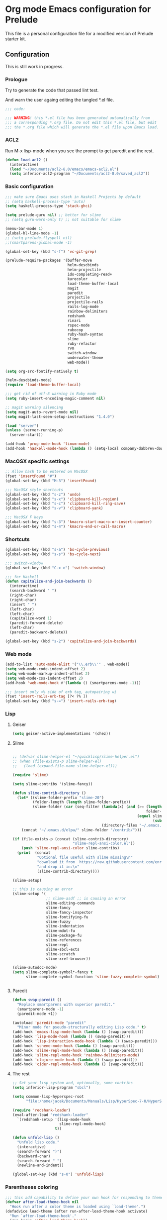 * Org mode Emacs configuration for Prelude
This file is a personal configuration file for a modified version of Prelude
starter kit.

** Configuration

This is still work in progress.

*** Prologue

Try to generate the code that passed lint test.

And warn the user againg editing the tangled *.el file.

#+BEGIN_SRC emacs-lisp
  ;;; code:

  ;;; WARNING! this *.el file has been generated automatically from
  ;;; a corresponding *.org file. Do not edit this *.el file, but edit
  ;;; the *.org file which will generate the *.el file upon Emacs load.
#+END_SRC

*** ACL2

Run M-x lisp-mode when you see the prompt to get paredit and the rest.

#+BEGIN_SRC emacs-lisp
  (defun load-acl2 ()
    (interactive)
    (load "~/Documents/acl2-8.0/emacs/emacs-acl2.el")
    (setq inferior-acl2-program "~/Documents/acl2-8.0/saved_acl2"))
#+END_SRC

*** Basic configuration

#+BEGIN_SRC emacs-lisp
  ;;; make sure Emacs uses stack in Haskell Projects by default
  ;; (setq haskell-process-type 'auto)
  (setq haskell-process-type 'stack-ghci)

  (setq prelude-guru nil) ;; better for slime
  ;; (setq guru-warn-only t) ;; not suitable for slime

  (menu-bar-mode 1)
  (global-hl-line-mode -1)
  ;; (setq prelude-flyspell nil)
  ;;(smartparens-global-mode -1)

  (global-set-key (kbd "s-f") 'vc-git-grep)

  (prelude-require-packages '(buffer-move
                              helm-descbinds
                              helm-projectile
                              ido-completing-read+
                              kurecolor
                              load-theme-buffer-local
                              magit
                              paredit
                              projectile
                              projectile-rails
                              rails-log-mode
                              rainbow-delimiters
                              redshank
                              rinari
                              rspec-mode
                              rubocop
                              ruby-hash-syntax
                              slime
                              ruby-refactor
                              rvm
                              switch-window
                              underwater-theme
                              web-mode))

  (setq org-src-fontify-natively t)

  (helm-descbinds-mode)
  (require 'load-theme-buffer-local)

  ;;; get rid of utf-8 warning in Ruby mode
  (setq ruby-insert-encoding-magic-comment nil)

  ;; magit warning silencing
  (setq magit-auto-revert-mode nil)
  (setq magit-last-seen-setup-instructions "1.4.0")

  (load "server")
  (unless (server-running-p)
    (server-start))

  (add-hook 'prog-mode-hook 'linum-mode)
  (add-hook 'haskell-mode-hook (lambda () (setq-local company-dabbrev-downcase nil)))

#+END_SRC

*** MacOSX specific settings

#+BEGIN_SRC emacs-lisp
  ;; Allow hash to be entered on MacOSX
  (fset 'insertPound "#")
  (global-set-key (kbd "M-3") 'insertPound)

  ;;; MacOSX style shortcuts
  (global-set-key (kbd "s-z") 'undo)
  (global-set-key (kbd "s-x") 'clipboard-kill-region)
  (global-set-key (kbd "s-c") 'clipboard-kill-ring-save)
  (global-set-key (kbd "s-v") 'clipboard-yank)

  ;;; MacOSX F keys
  (global-set-key (kbd "s-3") 'kmacro-start-macro-or-insert-counter)
  (global-set-key (kbd "s-4") 'kmacro-end-or-call-macro)
#+END_SRC

*** Shortcuts

#+BEGIN_SRC emacs-lisp
  (global-set-key (kbd "s-a") 'bs-cycle-previous)
  (global-set-key (kbd "s-s") 'bs-cycle-next)

  ;;; switch-window
  (global-set-key (kbd "C-x o") 'switch-window)

  ;;; for Haskell
  (defun capitalize-and-join-backwards ()
    (interactive)
    (search-backward " ")
    (right-char)
    (right-char)
    (insert " ")
    (left-char)
    (left-char)
    (capitalize-word 1)
    (paredit-forward-delete)
    (left-char)
    (paredit-backward-delete))

  (global-set-key (kbd "s-2") 'capitalize-and-join-backwards)
#+END_SRC

*** Web mode

#+BEGIN_SRC emacs-lisp
  (add-to-list 'auto-mode-alist '("\\.erb\\'" . web-mode))
  (setq web-mode-code-indent-offset 2)
  (setq web-mode-markup-indent-offset 2)
  (setq web-mode-css-indent-offset 2)
  (add-hook 'web-mode-hook #'(lambda () (smartparens-mode -1)))

  ;;; insert only <% side of erb tag, autopairing wi
  (fset 'insert-rails-erb-tag [?< ?% ])
  (global-set-key (kbd "s-=") 'insert-rails-erb-tag)
#+END_SRC

*** Lisp

**** Geiser
#+BEGIN_SRC emacs-lisp
  (setq geiser-active-implementations '(chez))
#+END_SRC

**** Slime
#+BEGIN_SRC emacs-lisp

  ;; (defvar slime-helper-el "~/quicklisp/slime-helper.el")
  ;; (when (file-exists-p slime-helper-el)
  ;;   (load (expand-file-name slime-helper-el)))

  (require 'slime)

  (setq slime-contribs '(slime-fancy))

  (defun slime-contrib-directory ()
    (let* ((slime-folder-prefix "slime-20")
           (folder-length (length slime-folder-prefix))
           (slime-folder (car (seq-filter (lambda(x) (and (>= (length x)
                                                              folder-length)
                                                          (equal slime-folder-prefix
                                                                 (subseq x 0 folder-length))) )
                                          (directory-files "~/.emacs.d/elpa")))))
      (concat "~/.emacs.d/elpa/" slime-folder "/contrib/")))

  (if (file-exists-p (concat (slime-contrib-directory)
                             "slime-repl-ansi-color.el"))
      (push 'slime-repl-ansi-color slime-contribs)
    (print  (concat
             "Optional file useful with slime missing\n"
             "download it from  https://raw.githubusercontent.com/enriquefernandez/slime-repl-ansi-color/master/slime-repl-ansi-color.el\n"
             "and drop it in:\n"
             (slime-contrib-directory))))

  (slime-setup)

  ;; this is causing an error
  (slime-setup '(
                 ;; slime-asdf ;; is causing an error
                 slime-editing-commands
                 slime-fancy
                 slime-fancy-inspector
                 slime-fontifying-fu
                 slime-fuzzy
                 slime-indentation
                 slime-mdot-fu
                 slime-package-fu
                 slime-references
                 slime-repl
                 slime-sbcl-exts
                 slime-scratch
                 slime-xref-browser))

  (slime-autodoc-mode)
  (setq slime-complete-symbol*-fancy t
        slime-complete-symbol-function 'slime-fuzzy-complete-symbol)


#+END_SRC

**** Paredit
#+BEGIN_SRC emacs-lisp
  (defun swap-paredit ()
    "Replace smartparens with superior paredit."
    (smartparens-mode -1)
    (paredit-mode +1))

  (autoload 'paredit-mode "paredit"
    "Minor mode for pseudo-structurally editing Lisp code." t)
  (add-hook 'emacs-lisp-mode-hook (lambda () (swap-paredit)))
  (add-hook 'lisp-mode-hook (lambda () (swap-paredit)))
  (add-hook 'lisp-interaction-mode-hook (lambda () (swap-paredit)))
  (add-hook 'scheme-mode-hook (lambda () (swap-paredit)))
  (add-hook 'slime-repl-mode-hook (lambda () (swap-paredit)))
  (add-hook 'slime-repl-mode-hook 'rainbow-delimiters-mode)
  (add-hook 'clojure-mode-hook (lambda () (swap-paredit)))
  (add-hook 'cider-repl-mode-hook (lambda () (swap-paredit)))
#+END_SRC

**** The rest
#+BEGIN_SRC emacs-lisp
  ;; Set your lisp system and, optionally, some contribs
  (setq inferior-lisp-program "sbcl")

  (setq common-lisp-hyperspec-root
        "file:/home/jacek/Documents/Manuals/Lisp/HyperSpec-7-0/HyperSpec/")

  (require 'redshank-loader)
  (eval-after-load "redshank-loader"
    `(redshank-setup '(lisp-mode-hook
                       slime-repl-mode-hook)
                     t))

  (defun unfold-lisp ()
    "Unfold lisp code."
    (interactive)
    (search-forward ")")
    (backward-char)
    (search-forward " ")
    (newline-and-indent))

  (global-set-key (kbd "s-0") 'unfold-lisp)
#+END_SRC

*** Parentheses coloring

#+BEGIN_SRC emacs-lisp
  ;;; this add capability to define your own hook for responding to theme changes
  (defvar after-load-theme-hook nil
    "Hook run after a color theme is loaded using `load-theme'.")
  (defadvice load-theme (after run-after-load-theme-hook activate)
    "Run `after-load-theme-hook'."
    (run-hooks 'after-load-theme-hook))

  (require 'color)
  (defun hsl-to-hex (h s l)
    "Convert H S L to hex colours."
    (let (rgb)
      (setq rgb (color-hsl-to-rgb h s l))
      (color-rgb-to-hex (nth 0 rgb)
                        (nth 1 rgb)
                        (nth 2 rgb))))

  (defun hex-to-rgb (hex)
    "Convert a 6 digit HEX color to r g b."
    (mapcar #'(lambda (s) (/ (string-to-number s 16) 255.0))
            (list (substring hex 1 3)
                  (substring hex 3 5)
                  (substring hex 5 7))))

  (defun bg-color ()
    "Return COLOR or it's hexvalue."
    (let ((color (face-attribute 'default :background)))
      (if (equal (substring color 0 1) "#")
          color
        (apply 'color-rgb-to-hex (color-name-to-rgb color)))))

  (defun bg-light ()
    "Calculate background brightness."
    (< (color-distance  "white"
                        (bg-color))
       (color-distance  "black"
                        (bg-color))))

  (defun whitespace-line-bg ()
    "Calculate long line highlight depending on background brightness."
    (apply 'color-rgb-to-hex
           (apply 'color-hsl-to-rgb
                  (apply (if (bg-light) 'color-darken-hsl 'color-lighten-hsl)
                         (append
                          (apply 'color-rgb-to-hsl
                                 (hex-to-rgb
                                  (bg-color)))
                          '(7))))))

  (defun bracket-colors ()
    "Calculate the bracket colours based on background."
    (let (hexcolors lightvals)
      (setq lightvals (if (bg-light)
                          (list (list .60 1.0 0.55) ; H S L
                                (list .30 1.0 0.40)
                                (list .11 1.0 0.55)
                                (list .01 1.0 0.65)
                                (list .75 0.9 0.55) ; H S L
                                (list .49 0.9 0.40)
                                (list .17 0.9 0.47)
                                (list .05 0.9 0.55))
                        (list (list .70 1.0 0.68) ; H S L
                              (list .30 1.0 0.40)
                              (list .11 1.0 0.50)
                              (list .01 1.0 0.50)
                              (list .81 0.9 0.55) ; H S L
                              (list .49 0.9 0.40)
                              (list .17 0.9 0.45)
                              (list .05 0.9 0.45))))
      (dolist (n lightvals)
        (push (apply 'hsl-to-hex n) hexcolors))
      (reverse hexcolors)))


  (defun colorise-brackets ()
    "Apply my own colours to rainbow delimiters."
    (interactive)
    (require 'rainbow-delimiters)
    (custom-set-faces
     ;; change the background but do not let theme to interfere with the foreground
     `(whitespace-line ((t (:background ,(whitespace-line-bg)))))
     ;; or use (list-colors-display)
     `(rainbow-delimiters-depth-2-face ((t (:foreground ,(nth 0 (bracket-colors))))))
     `(rainbow-delimiters-depth-3-face ((t (:foreground ,(nth 1 (bracket-colors))))))
     `(rainbow-delimiters-depth-4-face ((t (:foreground ,(nth 2 (bracket-colors))))))
     `(rainbow-delimiters-depth-5-face ((t (:foreground ,(nth 3 (bracket-colors))))))
     `(rainbow-delimiters-depth-6-face ((t (:foreground ,(nth 4 (bracket-colors))))))
     `(rainbow-delimiters-depth-7-face ((t (:foreground ,(nth 5 (bracket-colors))))))
     `(rainbow-delimiters-depth-8-face ((t (:foreground ,(nth 6 (bracket-colors))))))
     `(rainbow-delimiters-depth-9-face ((t (:foreground ,(nth 7 (bracket-colors))))))
     `(rainbow-delimiters-unmatched-face ((t (:foreground "white" :background "red"))))
     `(highlight ((t (:foreground "#ff0000" :background "#888"))))))

  (colorise-brackets)

  (add-hook 'prog-mode-hook 'rainbow-delimiters-mode)
  (add-hook 'after-load-theme-hook 'colorise-brackets)


#+END_SRC

*** Buffer movement

#+BEGIN_SRC emacs-lisp
  ;; moving buffers
  (require 'buffer-move)
  ;; need to find unused shortcuts for moving up and down
  (global-set-key (kbd "<M-s-up>")     'buf-move-up)
  (global-set-key (kbd "<M-s-down>")   'buf-move-down)
  (global-set-key (kbd "<M-s-left>")   'buf-move-left)
  (global-set-key (kbd "<M-s-right>")  'buf-move-right)
#+END_SRC

*** Global Undo
#+BEGIN_SRC emacs-lisp
  ;(global-undo-tree-mode)
#+END_SRC

*** Conclusion


#+BEGIN_SRC emacs-lisp
  (provide 'personal)
  ;;; personal ends here
#+END_SRC

